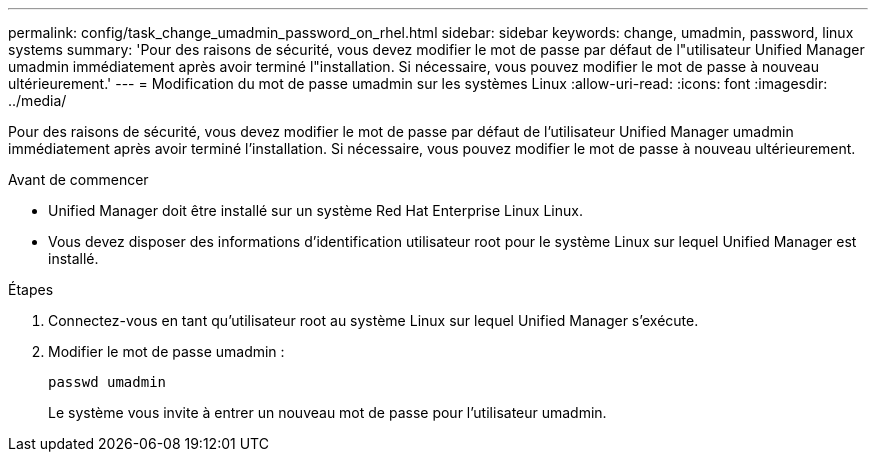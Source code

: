 ---
permalink: config/task_change_umadmin_password_on_rhel.html 
sidebar: sidebar 
keywords: change, umadmin, password, linux systems 
summary: 'Pour des raisons de sécurité, vous devez modifier le mot de passe par défaut de l"utilisateur Unified Manager umadmin immédiatement après avoir terminé l"installation. Si nécessaire, vous pouvez modifier le mot de passe à nouveau ultérieurement.' 
---
= Modification du mot de passe umadmin sur les systèmes Linux
:allow-uri-read: 
:icons: font
:imagesdir: ../media/


[role="lead"]
Pour des raisons de sécurité, vous devez modifier le mot de passe par défaut de l'utilisateur Unified Manager umadmin immédiatement après avoir terminé l'installation. Si nécessaire, vous pouvez modifier le mot de passe à nouveau ultérieurement.

.Avant de commencer
* Unified Manager doit être installé sur un système Red Hat Enterprise Linux Linux.
* Vous devez disposer des informations d'identification utilisateur root pour le système Linux sur lequel Unified Manager est installé.


.Étapes
. Connectez-vous en tant qu'utilisateur root au système Linux sur lequel Unified Manager s'exécute.
. Modifier le mot de passe umadmin :
+
`passwd umadmin`

+
Le système vous invite à entrer un nouveau mot de passe pour l'utilisateur umadmin.


